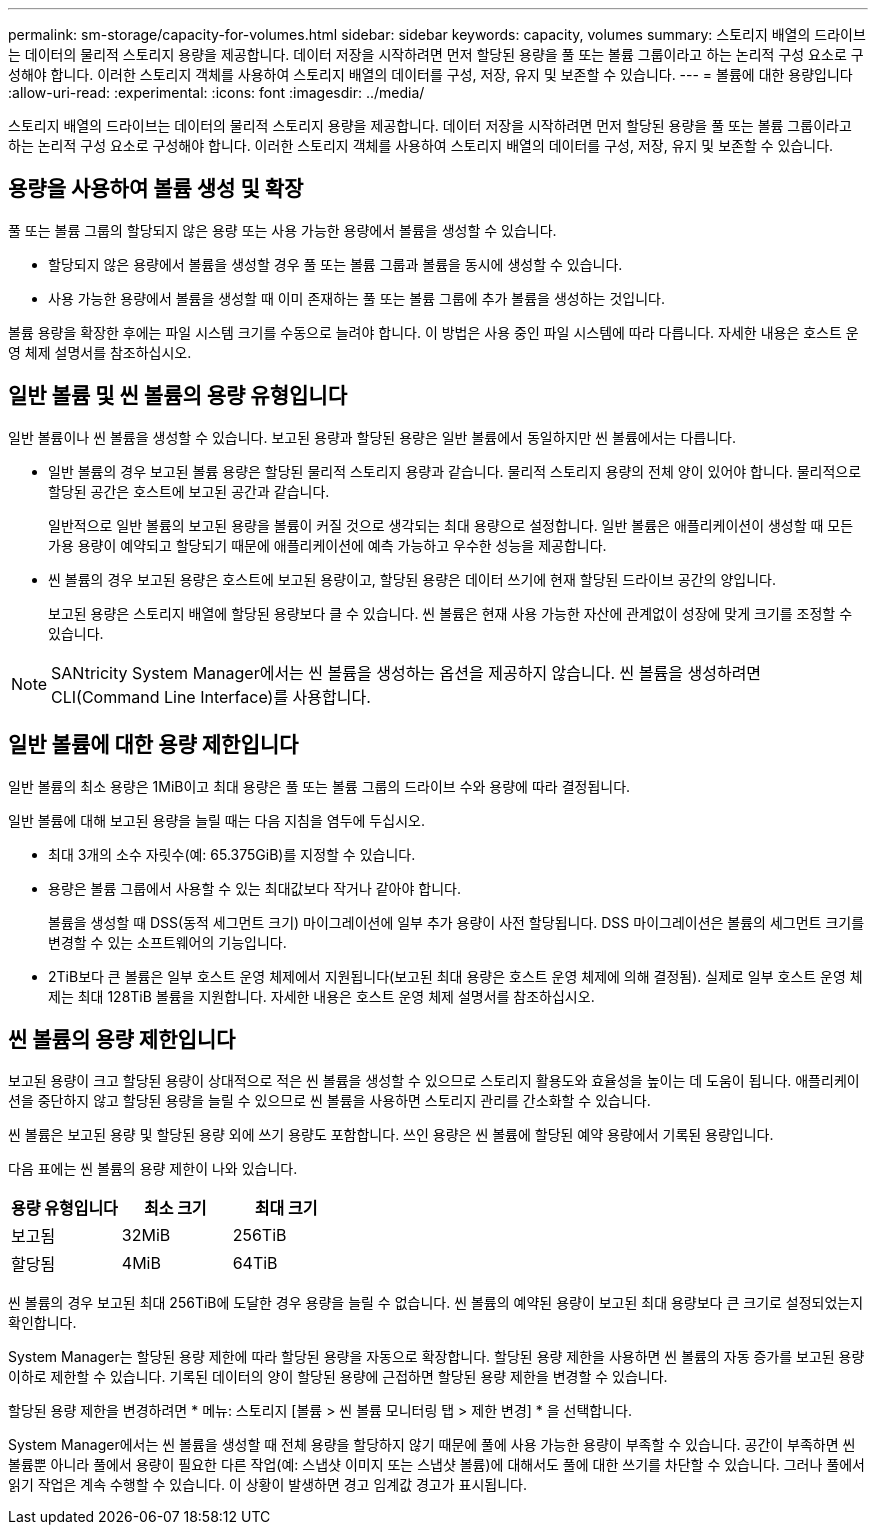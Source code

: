 ---
permalink: sm-storage/capacity-for-volumes.html 
sidebar: sidebar 
keywords: capacity, volumes 
summary: 스토리지 배열의 드라이브는 데이터의 물리적 스토리지 용량을 제공합니다. 데이터 저장을 시작하려면 먼저 할당된 용량을 풀 또는 볼륨 그룹이라고 하는 논리적 구성 요소로 구성해야 합니다. 이러한 스토리지 객체를 사용하여 스토리지 배열의 데이터를 구성, 저장, 유지 및 보존할 수 있습니다. 
---
= 볼륨에 대한 용량입니다
:allow-uri-read: 
:experimental: 
:icons: font
:imagesdir: ../media/


[role="lead"]
스토리지 배열의 드라이브는 데이터의 물리적 스토리지 용량을 제공합니다. 데이터 저장을 시작하려면 먼저 할당된 용량을 풀 또는 볼륨 그룹이라고 하는 논리적 구성 요소로 구성해야 합니다. 이러한 스토리지 객체를 사용하여 스토리지 배열의 데이터를 구성, 저장, 유지 및 보존할 수 있습니다.



== 용량을 사용하여 볼륨 생성 및 확장

풀 또는 볼륨 그룹의 할당되지 않은 용량 또는 사용 가능한 용량에서 볼륨을 생성할 수 있습니다.

* 할당되지 않은 용량에서 볼륨을 생성할 경우 풀 또는 볼륨 그룹과 볼륨을 동시에 생성할 수 있습니다.
* 사용 가능한 용량에서 볼륨을 생성할 때 이미 존재하는 풀 또는 볼륨 그룹에 추가 볼륨을 생성하는 것입니다.


볼륨 용량을 확장한 후에는 파일 시스템 크기를 수동으로 늘려야 합니다. 이 방법은 사용 중인 파일 시스템에 따라 다릅니다. 자세한 내용은 호스트 운영 체제 설명서를 참조하십시오.



== 일반 볼륨 및 씬 볼륨의 용량 유형입니다

일반 볼륨이나 씬 볼륨을 생성할 수 있습니다. 보고된 용량과 할당된 용량은 일반 볼륨에서 동일하지만 씬 볼륨에서는 다릅니다.

* 일반 볼륨의 경우 보고된 볼륨 용량은 할당된 물리적 스토리지 용량과 같습니다. 물리적 스토리지 용량의 전체 양이 있어야 합니다. 물리적으로 할당된 공간은 호스트에 보고된 공간과 같습니다.
+
일반적으로 일반 볼륨의 보고된 용량을 볼륨이 커질 것으로 생각되는 최대 용량으로 설정합니다. 일반 볼륨은 애플리케이션이 생성할 때 모든 가용 용량이 예약되고 할당되기 때문에 애플리케이션에 예측 가능하고 우수한 성능을 제공합니다.

* 씬 볼륨의 경우 보고된 용량은 호스트에 보고된 용량이고, 할당된 용량은 데이터 쓰기에 현재 할당된 드라이브 공간의 양입니다.
+
보고된 용량은 스토리지 배열에 할당된 용량보다 클 수 있습니다. 씬 볼륨은 현재 사용 가능한 자산에 관계없이 성장에 맞게 크기를 조정할 수 있습니다.



[NOTE]
====
SANtricity System Manager에서는 씬 볼륨을 생성하는 옵션을 제공하지 않습니다. 씬 볼륨을 생성하려면 CLI(Command Line Interface)를 사용합니다.

====


== 일반 볼륨에 대한 용량 제한입니다

일반 볼륨의 최소 용량은 1MiB이고 최대 용량은 풀 또는 볼륨 그룹의 드라이브 수와 용량에 따라 결정됩니다.

일반 볼륨에 대해 보고된 용량을 늘릴 때는 다음 지침을 염두에 두십시오.

* 최대 3개의 소수 자릿수(예: 65.375GiB)를 지정할 수 있습니다.
* 용량은 볼륨 그룹에서 사용할 수 있는 최대값보다 작거나 같아야 합니다.
+
볼륨을 생성할 때 DSS(동적 세그먼트 크기) 마이그레이션에 일부 추가 용량이 사전 할당됩니다. DSS 마이그레이션은 볼륨의 세그먼트 크기를 변경할 수 있는 소프트웨어의 기능입니다.

* 2TiB보다 큰 볼륨은 일부 호스트 운영 체제에서 지원됩니다(보고된 최대 용량은 호스트 운영 체제에 의해 결정됨). 실제로 일부 호스트 운영 체제는 최대 128TiB 볼륨을 지원합니다. 자세한 내용은 호스트 운영 체제 설명서를 참조하십시오.




== 씬 볼륨의 용량 제한입니다

보고된 용량이 크고 할당된 용량이 상대적으로 적은 씬 볼륨을 생성할 수 있으므로 스토리지 활용도와 효율성을 높이는 데 도움이 됩니다. 애플리케이션을 중단하지 않고 할당된 용량을 늘릴 수 있으므로 씬 볼륨을 사용하면 스토리지 관리를 간소화할 수 있습니다.

씬 볼륨은 보고된 용량 및 할당된 용량 외에 쓰기 용량도 포함합니다. 쓰인 용량은 씬 볼륨에 할당된 예약 용량에서 기록된 용량입니다.

다음 표에는 씬 볼륨의 용량 제한이 나와 있습니다.

[cols="3*"]
|===
| 용량 유형입니다 | 최소 크기 | 최대 크기 


 a| 
보고됨
 a| 
32MiB
 a| 
256TiB



 a| 
할당됨
 a| 
4MiB
 a| 
64TiB

|===
씬 볼륨의 경우 보고된 최대 256TiB에 도달한 경우 용량을 늘릴 수 없습니다. 씬 볼륨의 예약된 용량이 보고된 최대 용량보다 큰 크기로 설정되었는지 확인합니다.

System Manager는 할당된 용량 제한에 따라 할당된 용량을 자동으로 확장합니다. 할당된 용량 제한을 사용하면 씬 볼륨의 자동 증가를 보고된 용량 이하로 제한할 수 있습니다. 기록된 데이터의 양이 할당된 용량에 근접하면 할당된 용량 제한을 변경할 수 있습니다.

할당된 용량 제한을 변경하려면 * 메뉴: 스토리지 [볼륨 > 씬 볼륨 모니터링 탭 > 제한 변경] * 을 선택합니다.

System Manager에서는 씬 볼륨을 생성할 때 전체 용량을 할당하지 않기 때문에 풀에 사용 가능한 용량이 부족할 수 있습니다. 공간이 부족하면 씬 볼륨뿐 아니라 풀에서 용량이 필요한 다른 작업(예: 스냅샷 이미지 또는 스냅샷 볼륨)에 대해서도 풀에 대한 쓰기를 차단할 수 있습니다. 그러나 풀에서 읽기 작업은 계속 수행할 수 있습니다. 이 상황이 발생하면 경고 임계값 경고가 표시됩니다.
